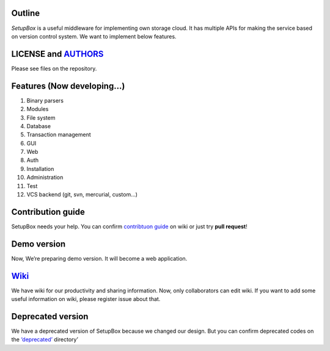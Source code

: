 Outline
-------

*SetupBox* is a useful middleware for implementing own storage cloud. It
has multiple APIs for making the service based on version control
system. We want to implement below features.

LICENSE and `AUTHORS`_
----------------------

Please see files on the repository.

Features (Now developing…)
--------------------------

#. Binary parsers
#. Modules
#. File system
#. Database
#. Transaction management
#. GUI
#. Web
#. Auth
#. Installation
#. Administration
#. Test
#. VCS backend (git, svn, mercurial, custom…)

Contribution guide
------------------

SetupBox needs your help. You can confirm `contribtuon guide`_ on wiki
or just try **pull request**!

Demo version
------------

Now, We’re preparing demo version. It will become a web application.

`Wiki`_
-------

We have wiki for our productivity and sharing information. Now, only
collaborators can edit wiki. If you want to add some useful information
on wiki, please register issue about that.

Deprecated version
------------------

We have a deprecated version of SetupBox because we changed our design.
But you can confirm deprecated codes on the `‘deprecated’`_ directory’

.. _AUTHORS: https://github.com/maxtortime/SetupBox/blob/master/AUTHORS
.. _contribtuon guide: https://github.com/maxtortime/SetupBox/wiki/Contribution-guide
.. _Wiki: https://github.com/maxtortime/SetupBox/wiki
.. _‘deprecated’: https://github.com/maxtortime/SetupBox/tree/master/deprecated